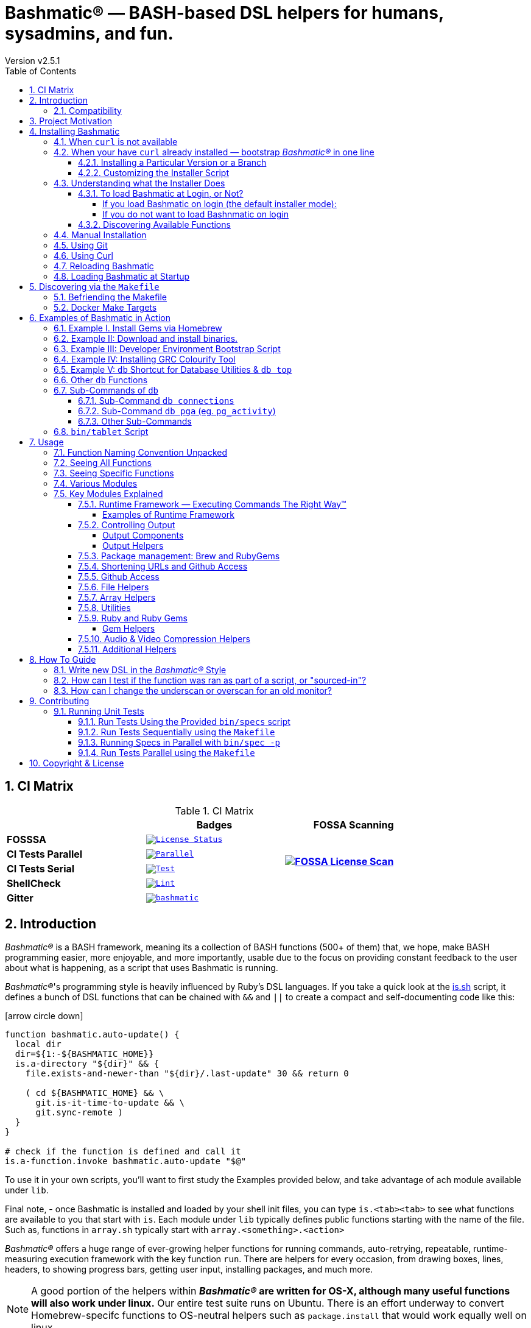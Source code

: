 [separator=—]
= Bashmatic® — BASH-based DSL helpers for humans, sysadmins, and fun.
// vim: ft=asciidoc
:author: Version v2.5.1
:doctype: book
:source-highlighter: rouge
:rouge-style: base16.monokai
:toclevels: 5
:toc:
:sectnums: 9
:icons: font
:license: MIT


== CI Matrix

.CI Matrix
[width="80%",cols=">.^s,<.^m,^.^s",frame="topbot",options="header,footer"]
|==========================
|                    | Badges  |  FOSSA Scanning
| FOSSSA             | image:https://app.fossa.com/api/projects/git%2Bgithub.com%2Fkigster%2Fbashmatic.svg?type=shield[License Status,link=https://app.fossa.com/projects/git%2Bgithub.com%2Fkigster%2Fbashmatic?ref=badge_shield] .7+<.>| image:https://app.fossa.com/api/projects/git%2Bgithub.com%2Fkigster%2Fbashmatic.svg?type=large[FOSSA License Scan,link=https://app.fossa.com/projects/git%2Bgithub.com%2Fkigster%2Fbashmatic?ref=badge_large] 
| CI Tests Parallel  | image:https://github.com/kigster/bashmatic/actions/workflows/parallel.yml/badge.svg[Parallel,link=https://github.com/kigster/bashmatic/actions/workflows/parallel.yml]     
| CI Tests Serial    | image:https://github.com/kigster/bashmatic/actions/workflows/tests.yml/badge.svg[Test,link=https://github.com/kigster/bashmatic/actions/workflows/tests.yml]                 
| ShellCheck         | image:https://github.com/kigster/bashmatic/actions/workflows/lint.yml/badge.svg[Lint,link=https://github.com/kigster/bashmatic/actions/workflows/lint.yml]                 
| Gitter             | image:https://badges.gitter.im/kigster/bashmatic.svg[link="https://gitter.im/kigster/bashmatic?utm_source=badge&utm_medium=badge&utm_campaign=pr-badge&utm_content=badge"]
|==========================


== Introduction 

_Bashmatic®_ is a BASH framework, meaning its a collection of BASH functions (500+ of them) that, we hope, make BASH programming easier, more enjoyable, and more importantly, usable due to the focus on providing constant feedback to the user about what is happening, as a script that uses Bashmatic is running.

_Bashmatic®_'s programming style is heavily influenced by Ruby's DSL languages. If you take a quick look at the https://github.com/kigster/bashmatic/blob/master/lib/is.sh[is.sh] script, it defines a bunch of DSL functions that can be chained with `&&`  and `||` to create a compact and self-documenting code like this:

icon:arrow-circle-down[3x, color="purple"]

[source,bash]
----
function bashmatic.auto-update() {
  local dir
  dir=${1:-${BASHMATIC_HOME}}
  is.a-directory "${dir}" && {
    file.exists-and-newer-than "${dir}/.last-update" 30 && return 0

    ( cd ${BASHMATIC_HOME} && \
      git.is-it-time-to-update && \
      git.sync-remote )
  }
}

# check if the function is defined and call it 
is.a-function.invoke bashmatic.auto-update "$@"
----

To use it in your own scripts, you'll want to first study the Examples provided below, and take advantage of ach module available under `lib`.

Final note, - once Bashmatic is installed and loaded by your shell init files, you can type `is.<tab><tab>` to see what functions are available to you that start with `is`. Each module under `lib` typically defines public functions starting with the name of the file. Such as, functions in `array.sh` typically start with `array.<something>.<action>`

_Bashmatic®_ offers a huge range of ever-growing helper functions for running commands, auto-retrying, repeatable, runtime-measuring execution framework with the key function `run`. There are helpers for every occasion, from drawing boxes, lines, headers, to showing progress bars, getting user input, installing packages, and much more.

NOTE: A good portion of the helpers within *_Bashmatic®_ are written for OS-X, although many useful functions will also work under linux.*  Our entire  test suite runs on Ubuntu. There is an effort underway to convert Homebrew-specifc functions to OS-neutral helpers such as `package.install` that would work equally well on linux.

Start exploring _Bashmatic®_ below with our examples section. When you are ready, the complete entire set of pubic functions (nearly 500 of those) can be found in the https://github.com/kigster/bashmatic/blob/master/doc/FUNCTIONS.adoc[functions index page].

And, finally, don't worry, *_Bashmatic®_* is totally open source and free to use and extend. We just like the way it looks with a little *®* :) 


[CAUTION]
====
You can also download the **https://github.com/kigster/bashmatic/blob/master/README.pdf[PDF version of this document]** which is better for print. 

* We recently began providing function documentation using a fork of `shdoc` utility. You can find the auto-generated documentation in the https://github.com/kigster/bashmatic/blob/master/doc/USAGE.md[USAGE] file, or it's https://github.com/kigster/bashmatic/blob/master/doc/USAGE.pdf[PDF] version.

* There is also an auto-generated file listing the source of every function and module. You can find it https://github.com/kigster/bashmatic/blob/master/doc/FUNCTIONS.adoc[FUNCTIONS].

* Additionally please checkout the https://github.com/kigster/bashmatic/blob/master/doc/CHANGELOG.md[CHANGELOG] and the https://github.com/kigster/bashmatic/blob/master/doc/LICENSE.adoc[LICENSE].
====


### Compatibility

* BASH version 4+
* BASH version 3 (partial compatibility, some functions are disabled)
* ZSH – as of recent update, Bashmatic is almost 90% compatible with ZSH.   

**Not  Supported**

* FISH (although you could use Bashmatic via `bin/bashmatic` script helper, or its executables)

== Project Motivation

This project was born out of a simple realization made by several very senior and highly experienced engineers, that:

* It is often easier to use BASH for writing things like universal *installers*, a.k.a. *setup scripts*, *uploaders*, wrappers for all sorts of functionality, such as *NPM*, *rbenv*, installing gems, rubies, using AWS, deploying code, etc.
* BASH function's return values lend themselves nicely to a compact DSL (https://en.wikipedia.org/wiki/Domain-specific_language[domain specific language]) where multiple functions can be chained by logical AND `&&` and OR `||` to provide a very compact execution logic. Most importantly, we think that this logic is *extremely easy to read and understand.*

Despite the above points, it is also generally accepted that:

* A lot of BASH scripts are very poorly written and hard to read and understand.
* It's often difficult to understand what the hell is going on while the script is running, because either its not outputting anything useful, OR it's outputting way too much.
* When BASH errors occur, shit generally hits the fan and someone decides that they should rewrite the 20-line BASH script in C{pp} or Go, because, well, it's a goddamn BASH script and it ain't working.

TIP: _Bashmatic_'s goal is to make BASH programming both fun, consistent, and provide plenty of visible output to the user so that there is no mystery as to what is going on.

== Installing Bashmatic

Perhaps the easiest way to install _Bashmatic®_ is using this boot-strapping script. However, to use it, you need a way to download it. Typically we use `curl` or `wget` to do so. But on modern containerized systems it's become increasingly difficult to rely on things being installed.

=== When `curl` is not available

Therefore for situawtion where `curl` may not be available, offer the following shell function that works on Linux/Ubuntu and OS-X-based systems. It can be easily extended with new operating systems:

[source,bash]
----
# @description Installs bashmatic dependency into the ~/.bashmatic folder.
function install_bashmatic() {
  # install bashmatic using https:// URL instead of git@
  command -v curl >/dev/null || {
    local OS=$(uname -s)
    local code
    case ${OS} in
    Linux)
      apt-get update -yq && apt-get install curl -yqq
      code=$?
      ((code)) && sudo apt-get update -yq && sudo apt-get install curl -yqq
      ;;
    Darwin)
      command -v brew >/dev/null || /bin/bash -c "$(curl -fsSL https://raw.githubusercontent.com/Homebrew/install/HEAD/install.sh)"
      hash -r
      brew install curl
      ;;
    *)
      echo "OS ${OS} is not supported."
      ;;
    esac
  }
  [[ -d ~/.bashmatic ]] || bash -c "$(curl -fsSL https://bashmatic.re1.re); bashmatic-install -q -m https"
  return 0
}
----


=== When your have `curl` already installed — bootstrap _Bashmatic®_ in one line

First, make sure that you have Curl installed, run `which curl` to see. Then copy/paste this command into your Terminal.

[source,bash]
----
bash -c "$(curl -fsSL https://bashmatic.re1.re); bashmatic-install -q"
----

TIP: The URL _https://bashmatic.re1.re_ redirects to the HEAD of the https://raw.githubusercontent.com/kigster/bashmatic/master/bin/bashmatic-install[`bin/bashmatic-install`] script in the Github Bashmatic Repo.

==== Installing a Particular Version or a Branch

You can install a branch or a tag of Bashmatic by passing `-b / --git-branch <tag|branch>` flag.

==== Customizing the Installer Script

You can pass flags to the `bashmatic-install` function to control how, where to Bashmatic is installed, and where from it is downloaded, including:

- `-v` or `--verbose` for displaying additional output, or the opposite: 
- `-d` or `--debug` will print additional debugging output 
- `-f` or `--force` will replace any existing bashmatic folder with the new one
- `-q` or `--quiet` for no output
- `-l` or `--skip-on-login` to NOT install the hook that loads Bashmatic on login.
- If you prefer to install Bashmatic in a non-standard location (the default is `~/.bashmatic`),  you can use the `-H PATH` flag

.Example of a customized installation
====
For instance, here we are installing Bashmatic into a non-default destination, while printing additional verbose & debug information, as well as using `-f` (force) to possibly overwrite the destination folder (if it already exists) with a checkout of Bashmatic according to a tag `v2.4.1`:

[source,bash]
----
bash -c "$(curl -fsSL https://bashmatic.re1.re); \
           bashmatic-install -d -v -f -b v2.4.1 -H ~/workspace/bashmatic"
----
====

If you have your SSH keys installed both locally, and the public key was configured with your account on Github, you might want to install Bashmatic using `git@github.com:kigster/bashmatic` origin, instead of the default `https://github.com/kigster/bashmatic':

Here is the complete list of options accepted by the installer:

image::doc/img/bashmatic-install.png[Installer,width=99%,align=left]

=== Understanding what the Installer Does

When you run `bash -c "$(curl -fsSL https://bashmatic.re1.re); bashmatic-install"`, the following typically happens:

* `curl` downloads the `bin/bashmatic-install` script and passes it to the built-in BASH for evaluation.
* Once evaluated, function `bashmatic-install` is invoked, which actually performs the installation.
** This is the function that accepts the above listed arguments.
* The script may ask for your password to enable sudo access - this may be required on OS-X to install XCode Developer tools (which include `git`)
* If your version of BASH is 3 or older, the script will download and build from sources version 5+ of BASH,  and install it into `/usr/local/bin/bash`. SUDO may be required for this step.
* On OS-X the script will install Homebrew on OS-X, if not already there.
** Once Brew is installed, brew packages `coreutils` and `gnu-sed` are installed, as both are required and are relied upon by Bashmatic.
* The script will then attempt to `git clone` the bashmatic repo into the Bashmatic home folder, or - if it already exists - it will `git pull` latest changes.
* Finally, unless you specify `-l` or `--skip-on-login` the script will check your bash dot files, and will add the hook to load Bashmatic from either `~/.bashrc` or `~/.bash_profile`.

The last part my require some explanation.

==== To load Bashmatic at Login, or Not?

Now, you may or may not want to load Bashmatic on login. 

===== If you load Bashmatic on login (the default installer mode):

In other words, you have something like this in your `~/.bashrc`:

[source,bash]
----
# Let's see if ~/.bashrc mentions Bashmatic:
$ grep bashmatic ~/.bashrc 
[[ -f ~/.bashmatic/init.sh ]] && source ~/.bashmatic/init.sh
----

[ATTENTION]
====
icon:check-circle[fw, color="green"] Pros of loading at login:: Instant access to 800+ convenience functions Bashmtic offers and helpers. Bashmatic will auto-update whenever its loaded from the master branch.
icon:times-circle[fw, color="red"] Cons of loading at login:: About 600ms delay at login, and a potential security attack vector (eg, if someone hacks the repo).
====

If the above command shows the output you see above, when you grep your `bashrc` or `zshrc`, then all Bashmatic Functions will be loaded into your shell. This could be very convenient, for instance, 

* you could invoke `ruby.install-ruby-with-readline-and-openssl 3.0.1` to get Ruby installed. 

* You could invoke `gem.remote.version sym` to see that the last published verison of `sym` is `3.0.1`.

* You could join an array of values with with `array.join ", " apple pear orange`

NOTICE: Bashmatic takes no more than 200-300ms to load typically. That said, you might not want to have this many shell functions in your environment, so in that case you can skip login hook by passing `-l` or `--skip-on-login`.

===== If you do not want to load Bashnmatic on login

Install it with:

[source,bash]
----
bash -c "$(curl -fsSL https://bashmatic.re1.re); bashmatic-install -l"
----

In this case we suggest that you simply add the Bashmatic's `bin` folder to the `$PATH`. 

For instance:

[source,bash]
----
# ~/.bashrc
export BASHMATIC_HOME="${HOME}/.bashmatic"
export PATH="${BASHMATIC_HOME}/bin:${PATH}"
----

Then you will have access to the executable script `bashmatic` which can be used **as a "gateway" to all bashmatic functions:*

You use it like so: `bashmatic <function> <args>`:

IMPORTANT: Examples below assume you've set the `PATH` to include `${HOME}/.bashmatic/bin`


[source,bash]
----
# Eg, if as in the previous example you sourced in Bashmatic:
$ bashmatic.version
2.1.2

# If you have not, you can still invoke 'bashmatic.version':
$ bashmatic version

# Or another function, 'array.join' — if you sourced in init.sh:
$ array.join '|' hello goodbye
hello|goodbye

# Or using the script:
$ bashmatic array.join '|' hello goodbye
hello|goodbye

----

If you get an error, perhaps _Bashmatic®_ did not properly install.

==== Discovering Available Functions

To discover the breadth of available functions, type the following command to see all imported shell functions:

[source,bash]
----
# List all functions using 4-column mode; print top 5 lines.  
❯ bashmatic functions 4 | head -5
7z.a                   db.psql.connect.db-set hl.yellow-on-gray      run.inspect-variables
7z.install             db.psql.connect.db-set hr                     run.inspect-variables-
7z.unzip               db.psql.connect.just-d hr.colored             run.inspect.set-skip-f
7z.x                   db.psql.connect.table- http.servers           run.on-error.ask-is-en
7z.zip                 db.psql.connect.table- https.servers          run.print-command

# or, to get the count of all functions, use 1 column output:
$ bashmatic functions 1 | wc -l
773 
----

=== Manual Installation

To install Bashmatic manually, follow these steps (feel free to change `BASHMATIC_HOME` if you like):
  

=== Using Git

[source,bash]
----
export BASHMATIC_HOME="${HOME}/.bashmatic"
test -d "${BASHMATIC_HOME}" || \
  git clone https://github.com/kigster/bashmatic.git "${BASHMATIC_HOME}"
cd "${BASHMATIC_HOME}" && ./bin/bashmatic-install -v
cd ->/dev/null
----

=== Using Curl

Sometimes you may not be able to use `git` (I have seen issues ranging from local certificate mismatch to old versions of git, and more), but maybe able to download with `curl`. In that case, you can lookup the https://github.com/kigster/bashmatic/tags[latest tag] (substitute "v1.6.0" below with that tag), and then issue this command:

[source,bash]
----
export BASHMATIC_TAG="v2.4.1"
set -e
cd ${HOME}
curl --insecure -fSsl \
  https://codeload.github.com/kigster/bashmatic/tar.gz/${BASHMATIC_TAG} \
  -o bashmatic.tar.gz
rm -rf .bashmatic && tar xvzf bashmatic.tar.gz && mv bashmatic-${BASHMATIC_TAG} .bashmatic
source ~/.bashmatic/init.sh
cd ${HOME}/.bashmatic && ./bin/bashmatic-install -v
cd ~ >/dev/null
----

=== Reloading Bashmatic

You can always reload _Bashmatic®_ with `bashmatic.reload` function. This simply performs the sourcing of `${BASHMATIC_HOME}/init.sh`.

=== Loading Bashmatic at Startup

When you install Bashmatic it automatically adds a hook to your `~/.bash_profile`, but if you are on ZSH you may need to add it manually (for now).

Add the following to your `~/.zshrc` file:

[source,zsh]
[[ -f ~/.bashmatic/init.sh ]] && source "~/.bashmatic/init.sh"

NOTE: The entire library takes less than 300ms to load on ZSH and a recent MacBook Pro.

== Discovering via the `Makefile`

The top-level `Makefile` is mostly provided as a convenience as it encapsulates some common tasks used in development by Bashmatic Author(s), as well as others useful to anyone exploring Bashmatic.

You can run `make help` and read the available targets:

[source,bash]
----
❯ make

help               Prints help message auto-generated from the comments.
open-readme        Open README.pdf in the system viewer

docker-build       Builds the Docker image with the tooling inside
docker-run-bash    Drops you into a BASH session with Bashmatic Loaded
docker-run-fish    Drops you into a FISH session with Bashmatic Loaded
docker-run-zsh     Drops you into a ZSH session with Bashmatic Loaded
docker-run         Drops you into a BASH session

file-stats-git     Print all  files  known to `git ls-files` command
file-stats-local   Print all non-test files and run `file` utility on them.

install-dev        Installs the Development Tooling using dev-setup script
install-ruby       Installs the Bashmatic default Ruby version using rbenv
install            install BashMatic Locally in ~/.bashmatic

release            Make a new release named after the latest tag
tag                Tag this commit with .version and push to remote

setup              Run the comprehensive development setup on this machine
shell-files        Lists every single checked in SHELL file in this repo

test               Run fully automated test suite based on Bats
test-parallel      Run the fully auto-g mated test suite

update-changelog   Auto-generate the doc/CHANGELOG (requires GITHUB_TOKEN env var set)
update-functions   Auto-generate doc/FUNCTIONS index at doc/FUNCTIONS.adoc/pdf
update-readme      Re-generate the PDF version of the README
update-usage       Auto-generate doc/USAGE documentation from lib shell files, 
                   to doc/USAGE.adoc/pdf

update             Runs all update targets to regenerate all PDF docs and the 
                   Changelog.
----

I've added whitespaces around a set of common tasks you might find useful. 

Let's take a quick look at what's available here.

=== Befriending the Makefile 

Makefile is provided as a convenience for running most common tasks and to simplify running some more complex tasks that require remembering many arguments, such as `make setup`. You might want to use the Makefile for several reasons:

1. `make open-readme`
+
This tasks opens the PDF version of the README in your PDF system viewer.

1. `make install`
+
This allows you to install the Bashmatic Framework locally. It simply runs `bin/bashmatic-install` script. At most this will add hooks to your shell init files so that Bashmatic is loaded at login.

1. `make setup`
+
This task invokes the `bin/dev-setup` script under the hood, so that you can setup your local computer developer setup for software development.
+

+
Now, this script offers a very rich CLI interface, so you can either run the script directly and have a fine-grained control over what it's doing, or you can run it with default flags via this make  target.
+
This particular make target runs `bin/dev-setup` script with the following actions: 

+
`dev, cpp, fonts, gnu, go, java, js, load-balancing, postgres, ruby`

1. `make test` and `make test-parallel`  are both meant for Bashmatic Developers and contributors. Please see the https://github.com/kigster/bashmatic#contributing[Contributing] section on how to run and what to expect from the UNIT tests.

1. `make update` is the task that should be run by library contributors after they've made their their changes and want the auto-generated  documentation to reflect the  new functions added and so on and so force.  This tasks also generates the function index, re-generate the latest PDFs of `README`, `USAGE` or the `CHANGELOG` files.

NOTE: Running `make update` is is required for submitting any pull request.

=== Docker Make Targets

Bashmatic comes with a Dockerfile that can be used to run tests or jsut manually validate various functionality under linux, and possibly to experiment.

Run `make docker-build` to create an docker image `bashmatic:latest`.

Run `make docker-run-bash` (or `...-zsh` or `...-fish`) to start a container with your favorite shell, and then validate if your functions work as expected.

image::doc/img/docker-bash.png[Docker Build,width=80%,align=center]

Note how this dropped me straight into the Linux environment prompt with Bashmatic already installed.


== Examples of Bashmatic in Action  

**Why do we need another BASH framework?**

BASH is know to be too verbose and unreliable. We beg to differ. This is why we wanted to start this README with a couple of examples.

=== Example I. Install Gems via Homebrew 

Just look at this tiny, five-line script:

[source,bash]
----
#!/usr/bin/env bash

source ${BASHMATIC_HOME}/init.sh

h2 "Installing ruby gem sym and brew package curl..." \
   "Please standby..."

gem.install "sym" && brew.install.package "curl" && \
  success "installed sym ruby gem, version $(gem.version sym)"
----

Results in this detailed and, let's be honest, _gorgeous_ ASCII output:

image::doc/img/bashmatic-example.png[example,width=90%,border=2]

Tell me you are not at all excited to start writing complex installation flows in BASH right away?

Not only you get pretty output, but you can each executed command, it's exit status, whether it's been successful (green/red), as well each command's bloody duration in milliseconds. What's not to like?!?

Still not convinced?

Take a look at a more comprehensive example next.

=== Example II: Download and install binaries.

In this example, we'll download and install binaries `kubectl` and `minikube` binaries into `/usr/local/bin`

We provided an example script in link:examples/k8s-installer.sh[`examples/k8s-installer.sh`]. Please click and take a look at the source.

Here is the output of running this script:

image::doc/img/k8installer.png[K8 Minicube Installer,width=80%,align=center]

Why do we think this type of installer is pretty awesome, compared to a silent but deadly shell script that "Jim-in-the-corner" wrote and now nobody understands?

Because:

. The script goes out of its way to over-communicate what it does to the user.
. It allows and reminds about a clean getaway (Ctrl-C)
. It shares the exact command it runs and its timings so that you can eyeball issues like network congestions or network addresses, etc.
. It shows in green exit code '0' of each command. Should any of the commands fail, you'll see it in red.
. It's source code is terse, explicit, and easy to read. There is no magic. Just BASH functions.

NOTE: If you need to create a BASH installer, _Bashmatic®_ offers some incredible time savers.

Let's get back to the Earth, and talk about how to install Bashmatic, and how to use it in more detail right after.


=== Example III: Developer Environment Bootstrap Script

This final and most feature-rich example is not just an example – **it's a working functioning tool that can be used to install a bunch of developer dependencies on your Apple Laptop**.

NOTE: the script relies on Homebrew behind the scenes, and therefore would not work on linux or Windows (unless Brew gets ported there).

It's located in https://github.com/kigster/bashmatic/blob/master/bin/dev-setup[`bin/dev-setup`] and has many CLI flags:

image::doc/img/dev-setup.png[Developer Setup,width=80%,align=center]

In the example below we'll use `dev-setup` script to install the following:
 
* Dev Tools
* PostgreSQL 
* Redis
* Memcached 
* Ruby 2.7.1
* NodeJS/NPM/Yarn

Despite that this is a long list, we can install it all in one command.

We'll run this from a folder where our application is installed, because then the Ruby Version will be auto-detected from our `.ruby-version` file, and in addition to installing all the dependencies the script will also run `bundle install` and `npm install` (or `yarn install`). Not bad, huh?

[source,bash]
----
${BASHMATIC_HOME}/bin/dev-setup \
  -g "ruby postgres mysql caching js monitoring" \
  -r $(cat .ruby-version) \
  -p 9.5 \ # use PostgreSQL version 9.5
  -m 5.6   # use MySQL version 5.6
----

This compact command line installs a ton of things, but don't take our word for it - run it yourself. Or, at the very least enjoy this https://github.com/kigster/bashmatic/blob/master/.dev-setup-completed.png[one extremely long screenshot] :)


=== Example IV: Installing GRC Colourify Tool

This is a great tool that colorizes nearly any other tool''s output.

Run it like so:

[source,bash]
${BASHMATIC_HOME}/bin/install-grc

You might need to enter your password for SUDO.

Once it completes, run `source ~/.bashrc` (or whatever shell you use), and type something like `ls -al` or `netstat -rn` or `ping 1.1.1.1` and notice how all of the above is nicely colored.


=== Example V: `db` Shortcut for Database Utilities & `db top`

If you are using PostgreSQL, you are in luck! Bashmatic includes numerous helpers for PostreSQL's CLI
utility `psql`.

NOTE: Before you begin, we recommend that you install file `.psqlrc` from Bashmatic's `conf` directory into your home folder. While not required, this file sets up your prompt and various macros for PostgreSQL that will come very handy if you use `psql` with any regularity.

What is `db top` anyway?

Just like with the regular `top` you can see the "top" resource-consuming processes running on your local system, with `dbtop` you can observe a self-refreshing report of the actively running queries on up to *three database servers* at the same time.

Here is the pixelated screenshot of `dbtop` running against two live databases:

image::doc/img/dbtop.png[DBTop Example,width=80%,align=center,link="https://github.com/kigster/bashmatic/blob/master/FUNCTIONS.adoc#db-top"]

In order for this to work, you must first define database connection parameters in a YAML file located at the following PATH: `~/.db/database.yml`.

Here is how the file should be organized (if you ever used Ruby on Rails, the standard `config/database.yml` file should be fully compatible):

[source,yaml]
----
development:
  database: development
  username: postgres
  host: localhost
  password: 
staging:
  database: staging
  username: postgres
  host: staging.db.example.com
  password: 
production:
  database: production
  username: postgres
  host: production.db.example.com
  password: "a098098safdaf0998ff79789a798a7sdf"
----

Given the above file, you should be able to run the following command to see all available (registered in the above YAML file) connections:

[source,bash]
----
$ db connections
development
staging
production
----

Once that's working, you should be able run `dbtop`:

[source,bash]
----
db top development staging production
----

NOTE: At the moment, only the default port 5432 is supported. If you are using an alternative port, and as long as it's shared across the connections you can set the `PGPORT` environment variable that `psql` will read.

**DB Top Configuration**:

You can configure the following settings for `db top`:

1. You can change the location of the `database.yml` file with `db.config.set-file <filepath>`
2. You can change the refresh rate of the `dbtop` with eg. `db.top.set-refresh 0.5` (in seconds, fractional values allowed). This sets the sleep time between the screen is fully refreshed.

=== Other `db` Functions

If you run `db` without any arguments, or with `-h` you will see the following:

image::doc/img/db.png[db usage,border=2,width=80%,align=center]

As you might notice, there is an ever-growing list of "actions" — the sub-commands to the `db` script.

=== Sub-Commands of `db` 

You can view the full list by passing `--commands` flag:

image::doc/img/db-commands.png[db usage,border=2,width=80%,align=center]

Altgernatively, here is the `--examples` view:

image::doc/img/db-examples.png[db examples,border=2,width=80%,align=center]

==== Sub-Command `db connections`

You can get a list of all availabled db connections with either

[source,bash]
----
db connections
# OR 
db --connections
----

image::doc/img/db-connections.png[db usage,border=2,width=80%,align=center]

==== Sub-Command `db pga` (eg. `pg_activity`)

For instance, a recent addition is the ability to invoke https://github.com/dalibo/pg_activity[pg_activity] Python-based DB "top", a much more advanced top query monitor for PostgreSQL.

You can invoke `db pga <connection>` where the connection is taken from the database connection definitions shown above. This is what `pg-activity` looks like in action:

image::doc/img/db-pga.png[pg_activity,border=2,width=80%,align=center]

==== Other Sub-Commands

Once you know what database you are connecting to, you can then run one of the commands: 

db connect <connection>::
opens psql session to the given connection

db db-settings-toml <connection>::
prints all PostgreSQL settings (obtained with `show all`) as a sorted TOML-formatted file.

db -q list-tables <connection>::
print a  list of all tables in the given database, -q (or --quiet) skips  printing the header so that only the table listing is printed.

db csv <connection> <query>::
export the result of the query as a CSV to STDOUT, eg 

[source,bash]
----
$ db csv filestore "select * from files limit 2"
----

Results in the following output

[source,CSV]
----
component_id,file_path,fingerprint_sha_256,fingerprint_comment_stripped_sha_256,license_info
6121f5b3-d68d-479d-9b83-77e9ca07dd2b,weiboSDK/src/main/java/com/sina/weibo/sdk/openapi/models/Tag.java,
6121f5b3-d68d-479d-9b83-77e9ca07dd2b,weiboSDK/src/main/java/com/sina/weibo/sdk/openapi/models/Comment.java,
----

=== `bin/tablet` Script 

Building atop of the powerful `db` script mechanics, is another powerful script called `tablet`.

The script is meant to be run against one database, and perform a table-level operation on a set of tables that can be specified in numerous ways. It started with the need to ANALYZE only some of the tables, specifically those that have not been auto-analyzed, but grew into a much more capable tool that can do things like:

 * Analyze all tables in a database that have never been analyzed`
 * Analyze all tables in a database that have not been analyzed in N days
 * Analyze a set of specific tables, or exclude tables using regular expression
 * Instead of analyzing tables, perform any other table-level command such as:
 ** `TRUNCATE`
 ** `VACUUM` and `VACCUUM FULL`
 ** `DROP TABLE`
 ** `REINDEX TABLE`
 ** etc..

Below is the screenshot of the help screen from this script:

image::doc/img/bashmatic-tablet.png[Tablet Script in Action,border=2,width=80%,align=center]

== Usage

Welcome to *Bashmatic* – an ever growing collection of scripts and mini-bash frameworks for doing all sorts of things quickly and efficiently.

We have adopted the https://google.github.io/styleguide/shell.xml[Google Bash Style Guide], and it's recommended that anyone committing to this repo reads the guides to understand the conventions, gotchas and anti-patterns.

=== Function Naming Convention Unpacked

_Bashmatic®_ provides a large number of functions, which are all loaded in your current shell. The functions are split into two fundamental groups:

* Functions with names beginning with a `.` are considered "private" functions, for example `.run.env` and `.run.initializer`
* All other functions are considered public.

The following conventions apply to all functions:

* We use the "dot" for separating namespaces, hence `git.sync` and `gem.install`.
* Function names should be self-explanatory and easy to read.
* DO NOT abbreviate words.
* All public functions must be written defensively: i.e. if the function is called from the Terminal without any arguments, and it requires arguments, the function _must print its usage info_ and a meaningful error message.

For instance:

[source,bash]
----
$ gem.install
┌─────────────────────────────────────────────────────────┐
│  « ERROR »  Error - gem name is required as an argument │
└─────────────────────────────────────────────────────────┘
----

Now let's run it properly:

[source,bash]
----
$ gem.install simple-feed
       installing simple-feed (latest)...
  ✔︎    $ gem install simple-feed   ▪▪▪▪▪▪▪▪▪▪▪▪▪▪▪▪▪▪▪▪▪▪▪〔   5685 ms 〕    0
  ✔︎    $ gem list > ${BASHMATIC_TEMP}/.gem/gem.list ▪▪▪▪▪▪〔    503 ms 〕    0
----

The naming convention we use is a derivative of Google's Bash StyleGuide, using `.` to separate BASH function namespaces instead of much more verbose `::`.

=== Seeing All Functions

After running the above, run `bashmatic.functions` function to see all available functions. You can also open the xref:doc/FUNCTIONS.adoc[FUNCTIONS.adoc] file to see the alphabetized list of all 422 functions.

=== Seeing Specific Functions

To get a list of module or pattern-specific functions installed by the framework, run the following:

[source,bash]
----
$ bashmatic.functions-from pattern [ columns ]
----

For instance:

[source,bash]
----
$ bashmatic.functions-from docker 2
docker.abort-if-down                    docker.build.container
docker.actions.build                    docker.containers.clean
.......
docker.actions.update
----

=== Various Modules

You can list various modules by listing the `lib` sub-directory of the `${BASHMATIC_HOME}` folder.

Note how we use _Bashmatic®_ helper `columnize [ columns ]` to display a long list in five columns.

[source,bash]
----
$ ls -1 ${BASHMATIC_HOME}/lib | sed 's/\.sh//g' | columnize 5
7z                deploy            jemalloc          runtime-config    time
array             dir               json              runtime           trap
audio             docker            net               set               url
aws               file              osx               set               user
bashmatic         ftrace            output            settings          util
brew              gem               pids              shell-set         vim
caller            git-recurse-updat progress-bar      ssh               yaml
color             git               ruby              subshell
db                sedx              run               sym
----

=== Key Modules Explained

At a high level, the following modules are provided, in order of importance:

==== Runtime Framework — Executing Commands The Right Way™

One of the key parts of Bashmatic is the framework around running commands and reporting on their execution status. 

The two most important functions in this framework are:

* `run.set-next [ option option ... ]`
* `run.set-all [ option option ... ]`
* `run "command"`

The first two allow you to configure how the `run` command behaves. The `run.set-next` only affects the first invocation of `run`. After that all runtime options revert to the defaults.

`run.set-all` affects ALL `run` invocations following it. 

[Runtime Options]
====
The following options can be passed to the `run.set-next` and `run.set-all`:

abort-on-error:: exits the script when the command fails. 
ask-on-error:: interactively asks the user when the command fails. 
continue-on-error:: prints a warning, and continues when the command fails. 
***
dry-run-on:: turns dry-run on
dry-run-off:: turns dry-run off 
***
on-decline-exit:: when `run.ui.ask` is used and user says NO, exits the program.
on-decline-return:: when `run.ui.ask` is used and user says NO, returns from the function.
***
show-command-on:: shows the command being executed
show-command-off:: silently executes the command
***
show-output-off:: swallows command's STDOUT, but prints STDERR on error
show-output-on:: prints STDOUT of the command as it executes
====

For example:

```
❯ run.set-next show-output-off; run "ls -1 | wc -l";  run.set-next show-output-on; run "ls -1 | wc -l";
  ✔︎   ❯ ls -1 | wc -l ▪▪▪▪▪▪▪▪▪▪▪▪▪▪▪▪▪▪▪▪▪▪▪▪▪▪▪▪▪▪▪▪▪▪▪▪▪▪▪▪▪▪▪▪▪▪▪▪▪▪▪▪▪▪▪▪▪▪▪▪▪▪▪〔     74 ms 〕    0
       # Command below will be shown with its output:
       ❯ ls -1 | wc -l
      17

  ✔︎  ▪▪▪▪▪▪▪▪▪▪▪▪▪▪▪▪▪▪▪▪▪▪▪▪▪▪▪▪▪▪▪▪▪▪▪▪▪▪▪▪▪▪▪▪▪▪▪▪▪▪▪▪▪▪▪▪▪▪▪▪▪▪▪▪▪▪▪▪▪▪▪▪▪▪▪▪▪▪▪▪▪〔     80 ms 〕    0
```

The following files provide this functionality:

* `lib/run.sh`
* `lib/runtime.sh`
* `lib/runtime-config.sh`.

These collectively offer the following functions:

[source,bash]
----
$ bashmatic.functions-from 'run*'

run                                            run.set-next
run.config.detail-is-enabled                   run.set-next.list
run.config.verbose-is-enabled                  run.ui.ask
run.inspect                                    run.ui.ask-user-value
run.inspect-variable                           run.ui.get-user-value
run.inspect-variables                          run.ui.press-any-key
run.inspect-variables-that-are                 run.ui.retry-command
run.inspect.set-skip-false-or-blank            run.variables-ending-with
run.on-error.ask-is-enabled                    run.variables-starting-with
run.print-variable                             run.with.minimum-duration
run.print-variables                            run.with.ruby-bundle
run.set-all                                    run.with.ruby-bundle-and-output
run.set-all.list
----

Using these functions you can write powerful shell scripts that display each command they run, it's status, duration, and can abort on various conditions. You can ask the user to confirm, and you can show a user message and wait for any key pressed to continue.

===== Examples of Runtime Framework
____
NOTE, in the following examples we assume you installed the library into your project's folder as `.bashmatic` (a "hidden" folder starting with a dot).
____

Programming style used in this project lends itself nicely to using a DSL-like approach to shell programming.  For example, in order to configure the behavior of the run-time framework (see below) you would run the following command:

[source,bash]
----
#!/usr/bin/env bash

# (See below on the location of .bashmatic and ways to install it)
source ${BASHMATIC_HOME}/init.sh

# configure global behavior of all run() invocations
run.set-all abort-on-error show-output-off

run "git clone https://gthub.com/user/rails-repo rails"
run "cd rails"
run "bundle check || bundle install"

# the following configuration only applies to the next invocation of `run()`
# and then resets back to `off`
run.set-next show-output-on
run "bundle exec rspec"
----

And most importantly, you can use our fancy UI drawing routines to communicate with the user, which are based on familiar HTML constructs, such as `h1`, `h2`, `hr`, etc.

==== Controlling Output

A large chunk of Bashmatic is devoted to printing pretty dialogs and controlling the output of program execution.

The `lib/output.sh` module does all of the heavy lifting with providing many UI elements, such as frames, boxes, lines, headers, and many more.

Here is the list of functions in this module:

[source,bash]
----
$ bashmatic.functions-from output 3
abort                          error:                         left-prefix
ascii-clean                    h.black                        ok
box.blue-in-green              h.blue                         okay
box.blue-in-yellow             h.green                        output.color.off
box.green-in-cyan              h.red                          output.color.on
box.green-in-green             h.yellow                       output.is-pipe
box.green-in-magenta           h1                             output.is-redirect
box.green-in-yellow            h1.blue                        output.is-ssh
box.magenta-in-blue            h1.green                       output.is-terminal
box.magenta-in-green           h1.purple                      output.is-tty
box.red-in-magenta             h1.red                         puts
box.red-in-red                 h1.yellow                      reset-color
box.red-in-yellow              h2                             reset-color:
box.yellow-in-blue             h2.green                       screen-width
box.yellow-in-red              h3                             screen.height
box.yellow-in-yellow           hdr                            screen.width
br                             hl.blue                        shutdown
center                         hl.desc                        stderr
columnize                      hl.green                       stdout
command-spacer                 hl.orange                      success
cursor.at.x                    hl.subtle                      test-group
cursor.at.y                    hl.white-on-orange             ui.closer.kind-of-ok
cursor.down                    hl.white-on-salmon             ui.closer.kind-of-ok:
cursor.left                    hl.yellow                      ui.closer.not-ok
cursor.rewind                  hl.yellow-on-gray              ui.closer.not-ok:
cursor.right                   hr                             ui.closer.ok:
cursor.up                      hr.colored                     warn
debug                          inf                            warning
duration                       info                           warning:
err                            info:
error                          left
----

Note that some function names end with `:` – this indicates that the function outputs a new-line in the end. These functions typically exist together with their non-`:`-terminated counter-parts.  If you use one, eg, `inf`, you are then supposed to finish the line by providing an additional output call, most commonly it will be one of `ok:`, `ui.closer.not-ok:` and `ui.closer.kind-of-ok:`.

Here is an example:

[source,bash]
----
function valid-cask()  { sleep 1; return 0; }
function verify-cask() {
  inf "verifying brew cask ${1}...."
  if valid-cask ${1}; then
    ok:
  else
    not-ok:
  fi
}
----

When you run this, you should see something like this:

[source,bash]
----
 $ verify-cask TextMate
   ✔︎  verifying brew cask TextMate....
----

In the above example, you see the checkbox appear to the left of the text. In fact, it appears a second after, right as `sleep 1` returns. This is because this paradigm is meant for wrapping constructs that might succeed or fail.

If we change the `valid-cask` function to return a failure:

[source,bash]
----
function valid-cask()  { sleep 1; return 1; }
----

Then this is what we'd see:

[source,bash]
----
$ verify-cask TextMate
  ✘    verifying brew cask TextMate....
----

===== Output Components

Components are BASH functions that draw something concrete on the screen. For instance, all functions starting with `box.` are components, as are `h1`, `h2`, `hr`, `br` and more.

[source,bash]
----
$ h1 Hello

┌───────────────────┐
│ Hello             │
└───────────────────┘
----

These are often named after HTML elements, such as `hr`, `h1`, `h2`, etc.

===== Output Helpers

Here is another example where we are deciding whether to print something based on whether the output is a proper terminal (and not a pipe or redirect):

----
output.is-tty && h1 "Yay For Terminals!"
output.has-stdin && echo "We are being piped into..."
----

The above reads more like a high level language like Ruby or Python than Shell. That's because BASH is more powerful than most people think.

There is an link:examples/test-ui.sh[example script] that demonstrates the capabilities of Bashmatic.

If you ran the script, you should see the output shown link:.bashmatic.png[in this screenshot]. Your colors may vary depending on what color scheme and font you use for your terminal.



==== Package management: Brew and RubyGems

You can reliably install ruby gems or brew packages with the following syntax:

[source,bash]
----
#!/usr/bin/env bash

source ${BASHMATIC_HOME}/init.sh
h2 "Installing ruby gem sym and brew package curl..."
gem.install sym
brew.install.package curl

success "installed Sym version $(gem.version sym)"
----

When you run the above script, you shyould seee the following output:

image::doc/img/bashmatic-example.png[example,align=center,width=80%]

==== Shortening URLs and Github Access

You can shorten URLs on the command line using Bitly, but for this to work, you must set the following environment variables in your shell init:

[source,bash]
----
export BITLY_LOGIN="<your login>"
export BITLY_API_KEY="<your api key>"
----

Then you can run it like so:

[source,bash]
----
$ url.shorten https://raw.githubusercontent.com/kigster/bashmatic/master/bin/install
# http://bit.ly/2IIPNE1
----

==== Github Access

There are a couple of Github-specific helpers:

[source,bash]
----
github.clone                  github.setup
github.org                    github.validate
----

For instance:

[source,bash]
----
$ github.clone sym

  ✘    Validating Github Configuration...

       Please enter the name of your Github Organization:
       $ kigster

  Your github organization was saved in your ~/.gitconfig file.
  To change it in the future, run: 

       $ github.org <org-name>

  ✔︎ $ git clone git@github.com:kigster/sym ▪▪▪▪▪▪〔     931 ms 〕  
----

==== File Helpers

[source,bash]
----
$ bashmatic.functions-from file

file.exists_and_newer_than     file.list.filter-non-empty
file.gsub                      file.size
file.install-with-backup       file.size.mb
file.last-modified-date        file.source-if-exists
file.last-modified-year        file.stat
file.list.filter-existing
----

For instance, `file.stat` offers access to the `fstat()` C-function:

[source,bash]
----
 $ file.stat README.md st_size
22799
----

==== Array Helpers

[source,bash]
----
$ bashmatic.functions-from array

array.to.bullet-list         array.includes
array.has-element            array.includes-or-exit
array.to.csv                 array.from.stdin
array-join                   array.join
array-piped                  array.to.piped-list
array.includes-or-complain
----

For instance:

[source,bash]
----
$ declare -a farm_animals=(chicken duck rooster pig)
$ array.to.bullet-list ${farm_animals[@]}
 • chicken
 • duck
 • rooster
 • pig
$ array.includes "duck" "${farm_animals[@]}" && echo Yes || echo No
Yes
$ array.includes  "cow" "${farm_animals[@]}" && echo Yes || echo No
No
----

==== Utilities

The utilities module has the following functions:

[source,bash]
----
$ bashmatic.functions-from util

pause.long                     util.install-direnv
pause                          util.is-a-function
pause.short                    util.is-numeric
pause.medium                   util.is-variable-defined
util.append-to-init-files      util.lines-in-folder
util.arch                      util.remove-from-init-files
util.call-if-function          util.shell-init-files
shasum.sha-only                util.shell-name
shasum.sha-only-stdin          util.ver-to-i
util.functions-starting-with   util.whats-installed
util.generate-password       `  watch.ls-al
----

For example, version helpers can be very handy in automated version detection, sorting and identifying the latest or the oldest versions:

[source,bash]
----
$ util.ver-to-i '12.4.9'
112004009
$ util.i-to-ver $(util.ver-to-i '12.4.9')
12.4.9
----

==== Ruby and Ruby Gems

link:lib/ruby.sh[Ruby Version Helpers] and link:lib/gem.sh[Ruby Gem Helpers], that can extract curren gem version from either `Gemfile.lock` or globally installed gem list.

Additional Ruby helpers abound:

[source,bash]
----
$ bashmatic.functions-from ruby

bundle.gems-with-c-extensions                 ruby.install-ruby-with-deps
interrupted                                   ruby.install-upgrade-bundler
ruby.bundler-version                          ruby.installed-gems
ruby.compiled-with                            ruby.kigs-gems
ruby.default-gems                             ruby.linked-libs
ruby.full-version                             ruby.numeric-version
ruby.gemfile-lock-version                     ruby.rbenv
ruby.gems                                     ruby.rubygems-update
ruby.gems.install                             ruby.stop
ruby.gems.uninstall                           ruby.top-versions
ruby.init                                     ruby.top-versions-as-yaml
ruby.install                                  ruby.validate-version
ruby.install-ruby
----

From the obvious `ruby.install-ruby <version>` to incredibly useful `ruby.top-versions <platform>` – which, using rbenv and ruby_build plugin, returns the most recent minor version of each major version upgrade, as well as the YAML version that allows you to pipe the output into your `.travis.yml` to test against each major version of Ruby, locked to the very latest update in each.

[source,bash]
----
$ ruby.top-versions
2.0.0-p648
2.1.10
2.2.10
2.3.8
2.4.9
2.5.7
2.6.5
2.7.0
2.8.0-dev

$ ruby.top-versions jruby
jruby-1.5.6
jruby-1.6.8
jruby-1.7.27
jruby-9.0.5.0
jruby-9.1.17.0
jruby-9.2.10.0

$ ruby.top-versions mruby
mruby-dev
mruby-1.0.0
mruby-1.1.0
mruby-1.2.0
mruby-1.3.0
mruby-1.4.1
mruby-2.0.1
mruby-2.1.0
----

===== Gem Helpers

These are fun helpers to assist in scripting gem management.

[source,bash]
----
$ bashmatic.functions-from gem

g-i                                           gem.gemfile.version
g-u                                           gem.global.latest-version
gem.cache-installed                           gem.global.versions
gem.cache-refresh                             gem.install
gem.clear-cache                               gem.is-installed
gem.configure-cache                           gem.uninstall
gem.ensure-gem-version                        gem.version
----

For instance

[source,bash]
----
$ g-i awesome_print
  ✔︎    gem awesome_print (1.8.0) is already installed
$ gem.version awesome_print
1.8.0
----

==== Audio & Video Compression Helpers

You can discover the audio and video functions using `bashmatic.functions` helper:

[source,bash]
----
 ❯ bashmatic.functions 1 | egrep -i 'video|audio'
audio.dir.mp3-to-wav
audio.dir.rename-karaoke-wavs
audio.dir.rename-wavs
audio.file.frequency
audio.file.mp3-to-wav
audio.make.mp3
audio.make.mp3.usage
audio.make.mp3s
video-squeeze
video.convert.compress
----

These commands auto-install ffmpeg and other utilities, and then use best in class compression. For instance, here is 80% compressed video file:

image::doc/img/video-squeeze.png[Video Squeeze, width="70%",align="center"]

==== Additional Helpers

There are plenty more modules, that help with:

* link:lib/aws.sh[AWS helpers] – requires `awscli` and credentials setup, and offers some helpers to simplify AWS management.
* link:lib/docker.sh[Docker Helpers] – assist with docker image building and pushing/pulling
* link:lib/sym.sh[Sym] – encryption with the gem called https://github.com/kigster/sym[`sym`]

And many more.

See the full function index with the function implementation body in the xref:doc/FUNCTIONS.adoc[FUNCTIONS.adoc] index.

'''

== How To Guide

=== Write new DSL in the _Bashmatic®_ Style

The following example is the actual code from a soon to be integrated AWS credentials install script. This code below checks that a user has a local `~/.aws/credentials` file needed by the `awscli`, and in the right INI format. If it doesn't find it, it checks for the access key CSV file in the `~/Downloads` folder, and converts that if found. Now, if even that is not found, it prompts the user with instructions on how to generate a new key pair on AWS IAM website, and download it locally, thereby quickly converting and installing it as a proper credentials file. Not bad, for a compact BASH script, right? (of course, you are not seeing all of the involved functions, only the public ones).

[source,bash]
----
# define a new function in AWS namespace, related to credentials.
# name of the function is self-explanatory: it validates credentials
# and exits if they are invalid.
aws.credentials.validate-or-exit() {
  aws.credentials.are-valid || {
    aws.credentials.install-if-missing || bashmatic.exit-or-return 1
  }
}

aws.credentials.install-if-missing() {
  aws.credentials.are-present || { # if not present
    aws.access-key.is-present || aws.access-key.download # attempt to download the key
    aws.access-key.is-present && aws.credentials.check-downloads-folder # attempt to find it in ~/Downloads
  }

  aws.credentials.are-present || { # final check after all attempts to install credentials
    error "Unable to find AWS credentials. Please try again." && bashmatic.exit-or-return 1
  }

   bashmatic.exit-or-return 0
}
----

Now, *how would you use it in a script?* Let's say you need a script to upload
something to AWS S3. But before you begin, wouldn't it be nice to verify
that the credentials exist, and if not – help the user install it? Yes it would.

And that is exactly what the code above does, but it looks like a DSL. because
it _is_ a DSL.

This script could be your `bin/s3-uploader`

[source, bash]
----
aws.credentials.validate-or-exit
# if we are here, that means that AWS credentials have been found.
# and we can continue with our script.
----


### How can I test if the function was ran as part of a script, or "sourced-in"?

Some bash files exists as libraries to be "sourced in", and others exist as scripts to be run. But users won't always know what is what, and may try to source in a script that should be run, or vice versa - run a script that should be sourced in.

What do you, programmer, do to educate the user about correct usage of your script/library?

_Bashmatic®_ offers a reliable way to test this:

[source,bash]
----
#!/usr/bin/env bash
# load library
if [[ -f "${Bashmatic__Init}" ]]; then source "${Bashmatic__Init}"; else source ${BASHMATIC_HOME}/init.sh; fi
bashmatic.validate-subshell || return 1
----

If you'rather require a library to be sourced in, but not run, use the code as follows:

[source,bash]
----
#!/usr/bin/env bash
# load library
if [[ -f "${Bashmatic__Init}" ]]; then source "${Bashmatic__Init}"; else source ${BASHMATIC_HOME}/init.sh; fi
bashmatic.validate-sourced-in || exit 1
----

=== How can I change the underscan or overscan for an old monitor?

If you are stuck working on a monitor that does not support switching digit input from TV to PC, NOR does OS-X show the "underscan" slider in the Display Preferences, you may be forced to change the underscan manually. The process is a bit tricky, but we have a helpful script to do that:

[source,bash]
----
$ source init.sh
$ change-underscan 5
----

This will reduce underscan by 5% compared to the current value. The total value is 10000, and is stored in the file `/var/db/.com.apple.iokit.graphics`. The tricky part is determining which of the display entries map to your problem monitor. This is what the script helps with.

Do not forget to restart after the change.

Acknowledgements: the script is an automation of the method offered on http://ishan.co/external-monitor-underscan[this blog post].

== Contributing

Please https://github.com/kigster/bashmatic/pulls/new[ submit a pull request] or at least an issue!

=== Running Unit Tests

The framework comes with a bunch of automated unit tests based on the fantastic framework https://github.com/sstephenson/bats.git[`bats`].

Bats is auto-installed by the `bin/specs` script.

==== Run Tests Using the Provided `bin/specs` script

We use Bats framework for testing, however we provided a convenient wrapper `bin/specs` which installs Bats and its dependencies so that we don't have to worry about installing it manually.

The script can be run:

1. Without any arguments to run all tests in the `test` folder, or 
2. You can pass one or more existing test file paths as arguments, eg `bin/specs test/time_test.bats`
3. Finally, you can pass an abbreviated test file name — eg "time" will resolve to `test/time_test.bats`

The script accepts a bunch of CLI arguments and flags shown below:

image::doc/img/specs.png[example,align=center,width=60%]


==== Run Tests Sequentially using the `Makefile`

Alternatively, you can run the entire test suite via the Makefile, using one of two targets:

[source,bash]
----
# Sequential 
make test

# Parallel
make test-parallel
----


==== Running Specs in Parallel with `bin/spec -p`

One of the very useful flags to `bin/specs` script is the `-p/--parallel`. 

If you invoke it with this flag, the script will install **GNU Parallel** utility, which is in itself worth reading about. We refer you to the following set of https://www.youtube.com/playlist?list=PL284C9FF2488BC6D1[YouTube Introductory Videos] on taking advantage of GNU Parallel projects and it's executable.

Below is the screenshot of the tests running with the parallel flag. The script automatically detects that my machine has 16 CPU cores and uses this as a parallization factor.

image::doc/img/specs-parallel.png[example,align=center,width=60%]



==== Run Tests Parallel using the `Makefile`

Note that you can run all tests in less than 15 seconds by using GNU parallel. Just run the following make target, and it will install any dependencies.

[source,bash]
----
make test-parallel
----



While not every single function is tested (far from it), we do try to add tests to the critical ones.

Please see https://github.com/kigster/bashmatic/blob/master/test/array_test.bats[existing tests] for the examples.


## Copyright &  License

NOTE: © 2016-2021 Konstantin Gredeskoul +
This project is distributed under the **MIT License.**




